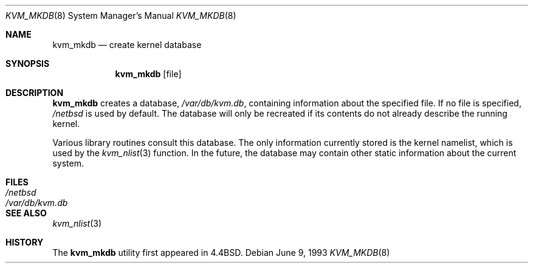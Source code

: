 .\"	$NetBSD: kvm_mkdb.8,v 1.9 1997/10/17 10:15:04 lukem Exp $
.\"
.\" Copyright (c) 1989, 1991, 1993
.\"	The Regents of the University of California.  All rights reserved.
.\"
.\" Redistribution and use in source and binary forms, with or without
.\" modification, are permitted provided that the following conditions
.\" are met:
.\" 1. Redistributions of source code must retain the above copyright
.\"    notice, this list of conditions and the following disclaimer.
.\" 2. Redistributions in binary form must reproduce the above copyright
.\"    notice, this list of conditions and the following disclaimer in the
.\"    documentation and/or other materials provided with the distribution.
.\" 3. All advertising materials mentioning features or use of this software
.\"    must display the following acknowledgement:
.\"	This product includes software developed by the University of
.\"	California, Berkeley and its contributors.
.\" 4. Neither the name of the University nor the names of its contributors
.\"    may be used to endorse or promote products derived from this software
.\"    without specific prior written permission.
.\"
.\" THIS SOFTWARE IS PROVIDED BY THE REGENTS AND CONTRIBUTORS ``AS IS'' AND
.\" ANY EXPRESS OR IMPLIED WARRANTIES, INCLUDING, BUT NOT LIMITED TO, THE
.\" IMPLIED WARRANTIES OF MERCHANTABILITY AND FITNESS FOR A PARTICULAR PURPOSE
.\" ARE DISCLAIMED.  IN NO EVENT SHALL THE REGENTS OR CONTRIBUTORS BE LIABLE
.\" FOR ANY DIRECT, INDIRECT, INCIDENTAL, SPECIAL, EXEMPLARY, OR CONSEQUENTIAL
.\" DAMAGES (INCLUDING, BUT NOT LIMITED TO, PROCUREMENT OF SUBSTITUTE GOODS
.\" OR SERVICES; LOSS OF USE, DATA, OR PROFITS; OR BUSINESS INTERRUPTION)
.\" HOWEVER CAUSED AND ON ANY THEORY OF LIABILITY, WHETHER IN CONTRACT, STRICT
.\" LIABILITY, OR TORT (INCLUDING NEGLIGENCE OR OTHERWISE) ARISING IN ANY WAY
.\" OUT OF THE USE OF THIS SOFTWARE, EVEN IF ADVISED OF THE POSSIBILITY OF
.\" SUCH DAMAGE.
.\"
.\"     from: @(#)kvm_mkdb.8	8.1 (Berkeley) 6/9/93
.\"
.Dd June 9, 1993
.Dt KVM_MKDB 8
.Os
.Sh NAME
.Nm kvm_mkdb
.Nd create kernel database
.Sh SYNOPSIS
.Nm
.Op file
.Sh DESCRIPTION
.Nm
creates a database,
.Pa /var/db/kvm.db ,
containing information about the specified file.
If no file is specified,
.Pa /netbsd
is used by default.
The database will only be recreated if its contents
do not already describe the running kernel.
.Pp
Various library routines consult this database.
The only information currently stored is the kernel namelist, which is
used by the
.Xr kvm_nlist 3
function.  In the future, the database may contain other static
information about the current system.
.Sh FILES
.Bl -tag -width /var/db/kvm.db -compact
.It Pa /netbsd
.It Pa /var/db/kvm.db
.El
.Sh SEE ALSO
.Xr kvm_nlist 3
.Sh HISTORY
The
.Nm
utility first appeared in 4.4BSD.
